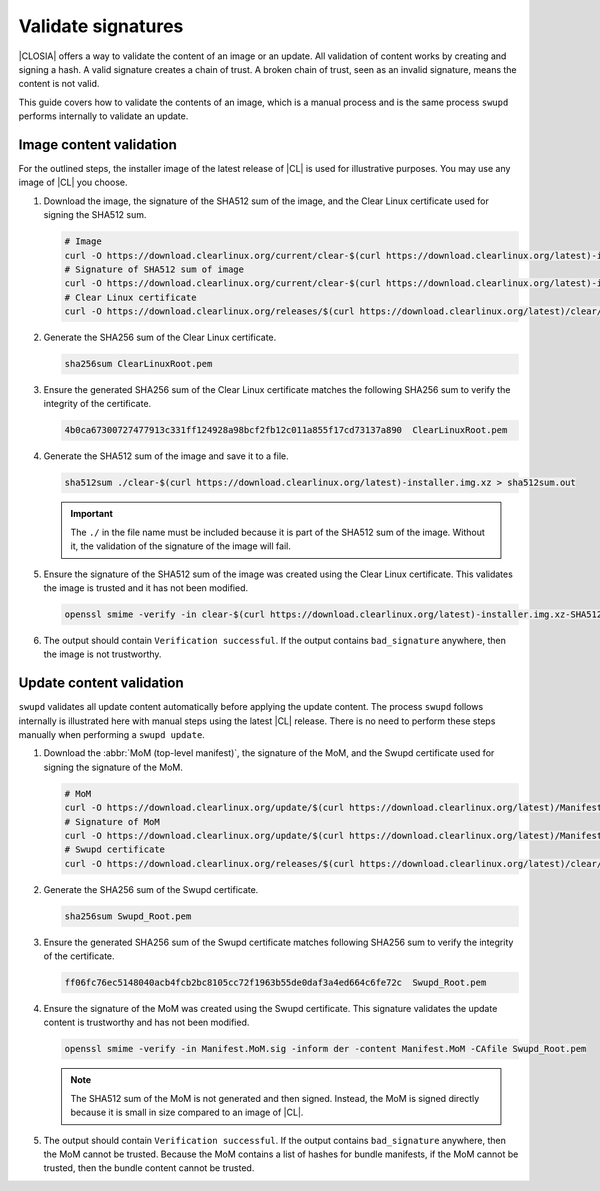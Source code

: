 .. _validate-signatures:

Validate signatures
#####################

|CLOSIA| offers a way to validate the content of an image or an update. All
validation of content works by creating and signing a hash. A valid signature
creates a chain of trust. A broken chain of trust, seen as an invalid
signature, means the content is not valid.

This guide covers how to validate the contents of an image, which is a manual
process and is the same process ``swupd`` performs internally to
validate an update.

.. _image-content-validation:

Image content validation
========================

For the outlined steps, the installer image of the latest release of |CL| is
used for illustrative purposes. You may use any image of |CL| you choose.

#. Download the image, the signature of the SHA512 sum of the image, and the
   Clear Linux certificate used for signing the SHA512 sum.

   .. code-block:: console

      # Image
      curl -O https://download.clearlinux.org/current/clear-$(curl https://download.clearlinux.org/latest)-installer.img.xz
      # Signature of SHA512 sum of image
      curl -O https://download.clearlinux.org/current/clear-$(curl https://download.clearlinux.org/latest)-installer.img.xz-SHA512SUMS.sig
      # Clear Linux certificate
      curl -O https://download.clearlinux.org/releases/$(curl https://download.clearlinux.org/latest)/clear/ClearLinuxRoot.pem

#. Generate the SHA256 sum of the Clear Linux certificate.

   .. code-block:: console

      sha256sum ClearLinuxRoot.pem

#. Ensure the generated SHA256 sum of the Clear Linux certificate matches the
   following SHA256 sum to verify the integrity of the certificate.

   .. code-block:: console

      4b0ca67300727477913c331ff124928a98bcf2fb12c011a855f17cd73137a890  ClearLinuxRoot.pem

#. Generate the SHA512 sum of the image and save it to a file.

   .. code-block:: console

      sha512sum ./clear-$(curl https://download.clearlinux.org/latest)-installer.img.xz > sha512sum.out

   .. important::

      The ``./`` in the file name must be included because it is part of the
      SHA512 sum of the image. Without it, the validation of the signature
      of the image will fail.

#. Ensure the signature of the SHA512 sum of the image was created using the
   Clear Linux certificate. This validates the image is trusted and it has not
   been modified.

   .. code-block:: console

      openssl smime -verify -in clear-$(curl https://download.clearlinux.org/latest)-installer.img.xz-SHA512SUMS.sig -inform der -content sha512sum.out -CAfile ClearLinuxRoot.pem

#. The output should contain ``Verification successful``. If the output
   contains ``bad_signature`` anywhere, then the image is not trustworthy.

Update content validation
=========================

``swupd`` validates all update content automatically before applying the
update content. The process ``swupd`` follows internally is illustrated here
with manual steps using the latest |CL| release. There is no need to perform
these steps manually when performing a ``swupd update``.

#. Download the :abbr:`MoM (top-level manifest)`, the signature of the MoM,
   and the Swupd certificate used for signing the signature of the MoM.

   .. code-block:: console

      # MoM
      curl -O https://download.clearlinux.org/update/$(curl https://download.clearlinux.org/latest)/Manifest.MoM
      # Signature of MoM
      curl -O https://download.clearlinux.org/update/$(curl https://download.clearlinux.org/latest)/Manifest.sig
      # Swupd certificate
      curl -O https://download.clearlinux.org/releases/$(curl https://download.clearlinux.org/latest)/clear/Swupd_Root.pem

#. Generate the SHA256 sum of the Swupd certificate.

   .. code-block:: console

      sha256sum Swupd_Root.pem

#. Ensure the generated SHA256 sum of the Swupd certificate matches following
   SHA256 sum to verify the integrity of the certificate.

   .. code-block:: console

      ff06fc76ec5148040acb4fcb2bc8105cc72f1963b55de0daf3a4ed664c6fe72c  Swupd_Root.pem

#. Ensure the signature of the MoM was created using the Swupd certificate.
   This signature validates the update content is trustworthy and has not been
   modified.

   .. code-block:: console

      openssl smime -verify -in Manifest.MoM.sig -inform der -content Manifest.MoM -CAfile Swupd_Root.pem

   .. note::

      The SHA512 sum of the MoM is not generated and then signed. Instead, the
      MoM is signed directly because it is small in size compared to an image of
      |CL|.

#. The output should contain ``Verification successful``. If the output
   contains ``bad_signature`` anywhere, then the MoM cannot be trusted.
   Because the MoM contains a list of hashes for bundle manifests, if the MoM
   cannot be trusted, then the bundle content cannot be trusted.
